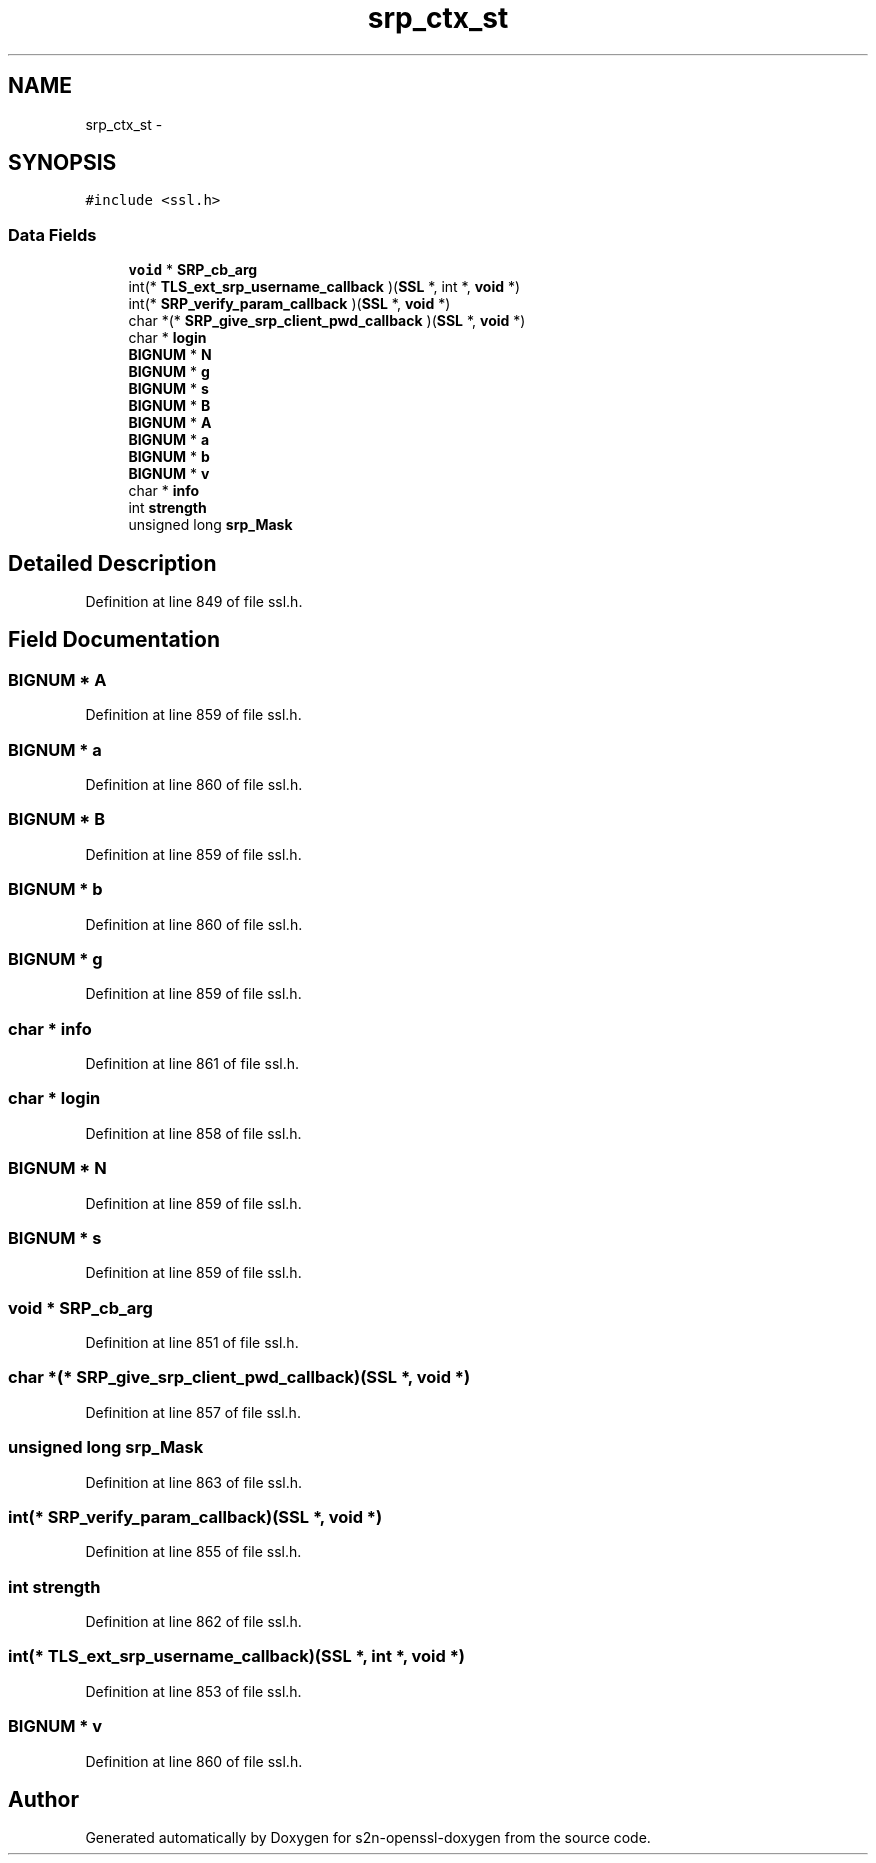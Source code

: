 .TH "srp_ctx_st" 3 "Thu Jun 30 2016" "s2n-openssl-doxygen" \" -*- nroff -*-
.ad l
.nh
.SH NAME
srp_ctx_st \- 
.SH SYNOPSIS
.br
.PP
.PP
\fC#include <ssl\&.h>\fP
.SS "Data Fields"

.in +1c
.ti -1c
.RI "\fBvoid\fP * \fBSRP_cb_arg\fP"
.br
.ti -1c
.RI "int(* \fBTLS_ext_srp_username_callback\fP )(\fBSSL\fP *, int *, \fBvoid\fP *)"
.br
.ti -1c
.RI "int(* \fBSRP_verify_param_callback\fP )(\fBSSL\fP *, \fBvoid\fP *)"
.br
.ti -1c
.RI "char *(* \fBSRP_give_srp_client_pwd_callback\fP )(\fBSSL\fP *, \fBvoid\fP *)"
.br
.ti -1c
.RI "char * \fBlogin\fP"
.br
.ti -1c
.RI "\fBBIGNUM\fP * \fBN\fP"
.br
.ti -1c
.RI "\fBBIGNUM\fP * \fBg\fP"
.br
.ti -1c
.RI "\fBBIGNUM\fP * \fBs\fP"
.br
.ti -1c
.RI "\fBBIGNUM\fP * \fBB\fP"
.br
.ti -1c
.RI "\fBBIGNUM\fP * \fBA\fP"
.br
.ti -1c
.RI "\fBBIGNUM\fP * \fBa\fP"
.br
.ti -1c
.RI "\fBBIGNUM\fP * \fBb\fP"
.br
.ti -1c
.RI "\fBBIGNUM\fP * \fBv\fP"
.br
.ti -1c
.RI "char * \fBinfo\fP"
.br
.ti -1c
.RI "int \fBstrength\fP"
.br
.ti -1c
.RI "unsigned long \fBsrp_Mask\fP"
.br
.in -1c
.SH "Detailed Description"
.PP 
Definition at line 849 of file ssl\&.h\&.
.SH "Field Documentation"
.PP 
.SS "\fBBIGNUM\fP * A"

.PP
Definition at line 859 of file ssl\&.h\&.
.SS "\fBBIGNUM\fP * a"

.PP
Definition at line 860 of file ssl\&.h\&.
.SS "\fBBIGNUM\fP * B"

.PP
Definition at line 859 of file ssl\&.h\&.
.SS "\fBBIGNUM\fP * b"

.PP
Definition at line 860 of file ssl\&.h\&.
.SS "\fBBIGNUM\fP * g"

.PP
Definition at line 859 of file ssl\&.h\&.
.SS "char * info"

.PP
Definition at line 861 of file ssl\&.h\&.
.SS "char * login"

.PP
Definition at line 858 of file ssl\&.h\&.
.SS "\fBBIGNUM\fP * N"

.PP
Definition at line 859 of file ssl\&.h\&.
.SS "\fBBIGNUM\fP * s"

.PP
Definition at line 859 of file ssl\&.h\&.
.SS "\fBvoid\fP * SRP_cb_arg"

.PP
Definition at line 851 of file ssl\&.h\&.
.SS "char *(* SRP_give_srp_client_pwd_callback)(\fBSSL\fP *, \fBvoid\fP *)"

.PP
Definition at line 857 of file ssl\&.h\&.
.SS "unsigned long srp_Mask"

.PP
Definition at line 863 of file ssl\&.h\&.
.SS "int(* SRP_verify_param_callback)(\fBSSL\fP *, \fBvoid\fP *)"

.PP
Definition at line 855 of file ssl\&.h\&.
.SS "int strength"

.PP
Definition at line 862 of file ssl\&.h\&.
.SS "int(* TLS_ext_srp_username_callback)(\fBSSL\fP *, int *, \fBvoid\fP *)"

.PP
Definition at line 853 of file ssl\&.h\&.
.SS "\fBBIGNUM\fP * v"

.PP
Definition at line 860 of file ssl\&.h\&.

.SH "Author"
.PP 
Generated automatically by Doxygen for s2n-openssl-doxygen from the source code\&.
